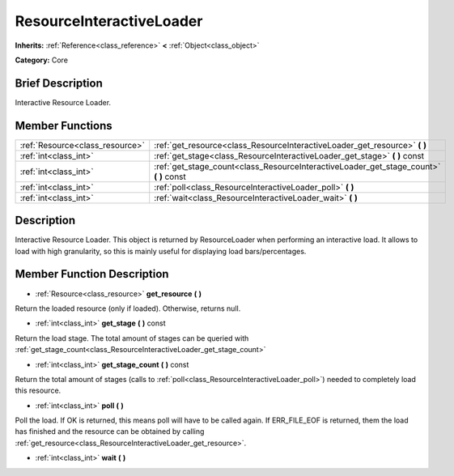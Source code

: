 .. Generated automatically by doc/tools/makerst.py in Godot's source tree.
.. DO NOT EDIT THIS FILE, but the ResourceInteractiveLoader.xml source instead.
.. The source is found in doc/classes or modules/<name>/doc_classes.

.. _class_ResourceInteractiveLoader:

ResourceInteractiveLoader
=========================

**Inherits:** :ref:`Reference<class_reference>` **<** :ref:`Object<class_object>`

**Category:** Core

Brief Description
-----------------

Interactive Resource Loader.

Member Functions
----------------

+----------------------------------+--------------------------------------------------------------------------------------------+
| :ref:`Resource<class_resource>`  | :ref:`get_resource<class_ResourceInteractiveLoader_get_resource>`  **(** **)**             |
+----------------------------------+--------------------------------------------------------------------------------------------+
| :ref:`int<class_int>`            | :ref:`get_stage<class_ResourceInteractiveLoader_get_stage>`  **(** **)** const             |
+----------------------------------+--------------------------------------------------------------------------------------------+
| :ref:`int<class_int>`            | :ref:`get_stage_count<class_ResourceInteractiveLoader_get_stage_count>`  **(** **)** const |
+----------------------------------+--------------------------------------------------------------------------------------------+
| :ref:`int<class_int>`            | :ref:`poll<class_ResourceInteractiveLoader_poll>`  **(** **)**                             |
+----------------------------------+--------------------------------------------------------------------------------------------+
| :ref:`int<class_int>`            | :ref:`wait<class_ResourceInteractiveLoader_wait>`  **(** **)**                             |
+----------------------------------+--------------------------------------------------------------------------------------------+

Description
-----------

Interactive Resource Loader. This object is returned by ResourceLoader when performing an interactive load. It allows to load with high granularity, so this is mainly useful for displaying load bars/percentages.

Member Function Description
---------------------------

.. _class_ResourceInteractiveLoader_get_resource:

- :ref:`Resource<class_resource>`  **get_resource**  **(** **)**

Return the loaded resource (only if loaded). Otherwise, returns null.

.. _class_ResourceInteractiveLoader_get_stage:

- :ref:`int<class_int>`  **get_stage**  **(** **)** const

Return the load stage. The total amount of stages can be queried with :ref:`get_stage_count<class_ResourceInteractiveLoader_get_stage_count>`

.. _class_ResourceInteractiveLoader_get_stage_count:

- :ref:`int<class_int>`  **get_stage_count**  **(** **)** const

Return the total amount of stages (calls to :ref:`poll<class_ResourceInteractiveLoader_poll>`) needed to completely load this resource.

.. _class_ResourceInteractiveLoader_poll:

- :ref:`int<class_int>`  **poll**  **(** **)**

Poll the load. If OK is returned, this means poll will have to be called again. If ERR_FILE_EOF is returned, them the load has finished and the resource can be obtained by calling :ref:`get_resource<class_ResourceInteractiveLoader_get_resource>`.

.. _class_ResourceInteractiveLoader_wait:

- :ref:`int<class_int>`  **wait**  **(** **)**


